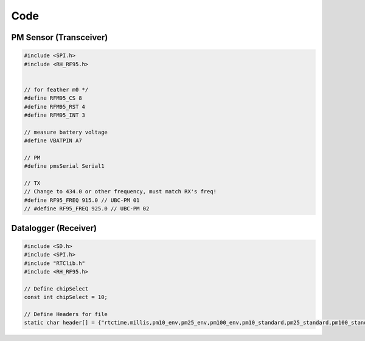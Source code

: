 Code
=====

PM Sensor (Transceiver)
+++++++++++++++++++++++++


.. code-block:: c++

    #include <SPI.h>
    #include <RH_RF95.h>


    // for feather m0 */
    #define RFM95_CS 8
    #define RFM95_RST 4
    #define RFM95_INT 3

    // measure battery voltage
    #define VBATPIN A7

    // PM  
    #define pmsSerial Serial1

    // TX 
    // Change to 434.0 or other frequency, must match RX's freq!
    #define RF95_FREQ 915.0 // UBC-PM 01
    // #define RF95_FREQ 925.0 // UBC-PM 02

Datalogger (Receiver) 
+++++++++++++++++++++++++

.. code-block:: c++

    #include <SD.h>
    #include <SPI.h>
    #include "RTClib.h"
    #include <RH_RF95.h>

    // Define chipSelect
    const int chipSelect = 10;

    // Define Headers for file
    static char header[] = {"rtctime,millis,pm10_env,pm25_env,pm100_env,pm10_standard,pm25_standard,pm100_standard,particles_03um,particles_05um,particles_10um,particles_25um,particles_50um,particles_100um,TX_batvolt,RX_batvolt"};


